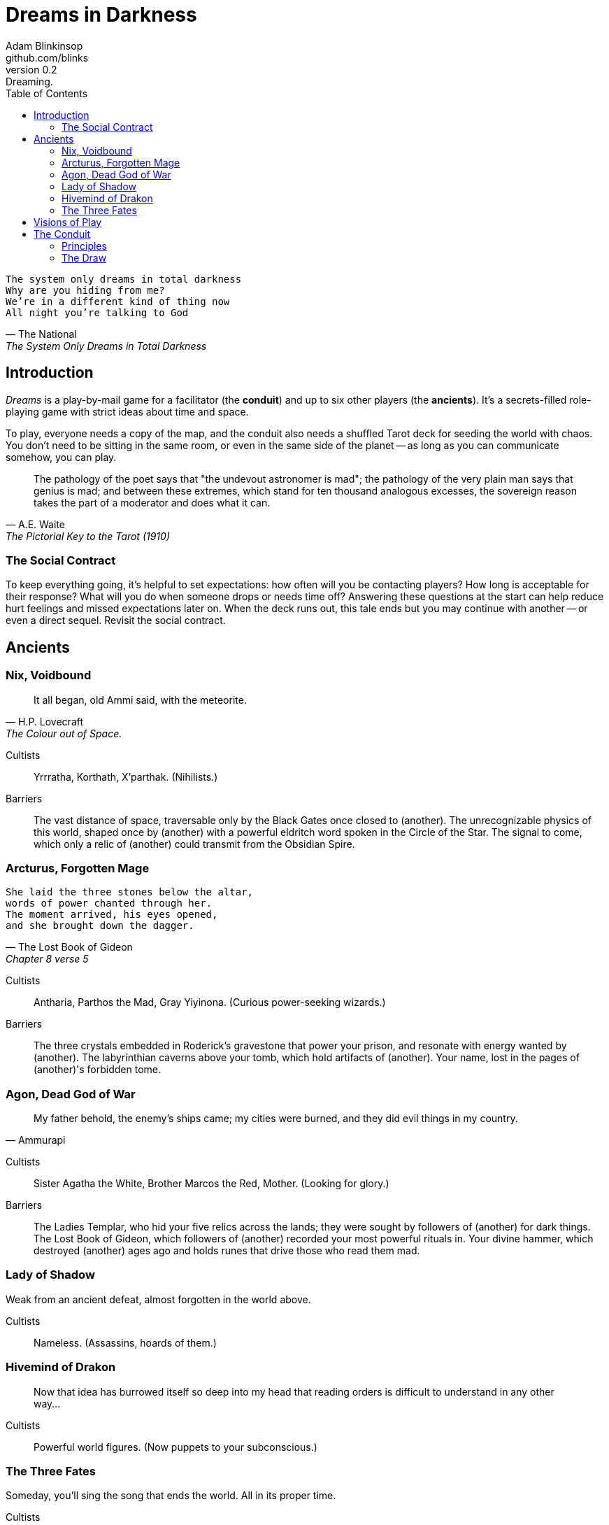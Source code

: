 = Dreams in Darkness
Adam Blinkinsop <github.com/blinks>
v0.2: Dreaming.
:toc: left
:homepage: https://blinks.github.io/battle-mage/

[verse, The National, The System Only Dreams in Total Darkness]
The system only dreams in total darkness
Why are you hiding from me?
We’re in a different kind of thing now
All night you’re talking to God

== Introduction
_Dreams_ is a play-by-mail game for a facilitator (the *conduit*) and up to six other players (the *ancients*).  It's a secrets-filled role-playing game with strict ideas about time and space.

To play, everyone needs a copy of the map, and the conduit also needs a shuffled Tarot deck for seeding the world with chaos.  You don't need to be sitting in the same room, or even in the same side of the planet -- as long as you can communicate somehow, you can play.

[quote, A.E. Waite, The Pictorial Key to the Tarot (1910)]
The pathology of the poet says that "the undevout astronomer is mad"; the pathology of the very plain man says that genius is mad; and between these extremes, which stand for ten thousand analogous excesses, the sovereign reason takes the part of a moderator and does what it can.

=== The Social Contract
To keep everything going, it's helpful to set expectations: how often will you be contacting players?  How long is acceptable for their response?  What will you do when someone drops or needs time off?  Answering these questions at the start can help reduce hurt feelings and missed expectations later on.  When the deck runs out, this tale ends but you may continue with another -- or even a direct sequel.  Revisit the social contract.

== Ancients

=== Nix, Voidbound
[quote, H.P. Lovecraft, The Colour out of Space.]
It all began, old Ammi said, with the meteorite.

Cultists:: Yrrratha, Korthath, X'parthak.  (Nihilists.)

Barriers:: The vast distance of space, traversable only by the Black Gates once closed to (another).  The unrecognizable physics of this world, shaped once by (another) with a powerful eldritch word spoken in the Circle of the Star.  The signal to come, which only a relic of (another) could transmit from the Obsidian Spire.

=== Arcturus, Forgotten Mage
[verse, The Lost Book of Gideon, Chapter 8 verse 5]
She laid the three stones below the altar,
words of power chanted through her.
The moment arrived, his eyes opened,
and she brought down the dagger.

Cultists:: Antharia, Parthos the Mad, Gray Yiyinona. (Curious power-seeking wizards.)

Barriers:: The three crystals embedded in Roderick's gravestone that power your prison, and resonate with energy wanted by (another).  The labyrinthian caverns above your tomb, which hold artifacts of (another).  Your name, lost in the pages of (another)'s forbidden tome.

=== Agon, Dead God of War
[quote, Ammurapi]
My father behold, the enemy's ships came; my cities were burned, and they did evil things in my country.

Cultists:: Sister Agatha the White, Brother Marcos the Red, Mother. (Looking for glory.)

Barriers:: The Ladies Templar, who hid your five relics across the lands; they were sought by followers of (another) for dark things.  The Lost Book of Gideon, which followers of (another) recorded your most powerful rituals in.  Your divine hammer, which destroyed (another) ages ago and holds runes that drive those who read them mad.

=== Lady of Shadow
Weak from an ancient defeat, almost forgotten in the world above.

Cultists:: Nameless.  (Assassins, hoards of them.)

=== Hivemind of Drakon
> Now that idea has burrowed itself so deep into my head that reading orders is difficult to understand in any other way...

Cultists:: Powerful world figures.  (Now puppets to your subconscious.)

=== The Three Fates
Someday, you'll sing the song that ends the world.  All in its proper time.

Cultists:: Lena the Chantress, Bard, Marantha of Tal.  (Singers and storytellers.)

== Visions of Play
Pick playbooks and one of their barriers -- never the same barrier as another player, though you may share books.  Write another ancient's name in the blank and share it with them.  Where places are mentioned, add them to the map and show the others where they are.  You have no cultists yet.

Also add these locations to the map:

- The Last City.
- The Dagger Fields.
- The Desert.
- Two mountain ranges, name them. (Broken Teeth, The Axe, Grey Ridge)
- Two ruins, name them. (Ikshatha, Croth)
- Three rivers, name them. (Tears of Asha, River Zzik, Darkwater Creek)

If any area on the map doesn't yet have a name, name it.

The bloody membrane between worlds is thin between the ancients, you may contact them directly whenever you like. The mortal realm is further removed.  You will receive messages only when a mortal makes an effort to contact you, and send them only to mortals attuned to you who are asleep and dreaming.

The conduit will contact you when a cultist does.  They'll tell you something about the world above and ask for a task.  Always state the vision you send, and the intention.  Sometimes you'll have difficulty knowing where to start: the Conduit is bound to tell you the truth (as far as they know it), and might suggest a course of action.

You may send your cultists any visions you like. Explicit orders they will follow exactly. You may be sure of what they will do, but will not take advantage of the cultist's instincts in the moment. Vague orders they will interpret as best they can. They will always act in your best interest as they see it and will adapt to the situation they are in, but you will not be sure exactly what they will do.  Don't bother with contingency plans -- cultists can't remember that much.

== The Conduit

Your job is to set the pace.  Choose a player who hasn't been contacted in a while and figure out what's going on with their followers.  Once you have an interesting situation in mind, draw from the Tarot deck and use it to color your ideas of how it turns out.  If you drew major arcana, figure out how to bring that power to the surface.  Contact the player with the situation from the cultists perspective, and await a response.  Responses come only when the cultist is dreaming -- and might take a while.  Life goes on above.

=== Principles

- *Speak through the cultists.*
- *Bind them together, don't make them friends.*
- *Encourage secrets, don't reveal them lightly.*
- *Add place names, use them.*
- *Suggest the next task.*
- *Let the horror hang in the air.*
- *Sometimes, ask another player.*

=== The Draw
_Dreams_ is about what happens when plans come into conflict.  Before you draw, you should have a critical moment in mind: the knife coming down, eyes searching the forgotten library, the bargaining table.  Let the card color the outcome.  If you look at the card and immediately see a way it applies to the situation, use that.  Otherwise, there's a list of quick ideas to latch onto below, taken from _The Pictorial Key to the Tarot_ (A.E. Waite, 1910).

TODO: Convert _Tarot_ text into questions (see _The Tower_).  The Conduit chooses who answers these questions -- some will have obvious answers they can give themselves, others might go to the player you're about to contact, still others could be directed at an unrelated player or the audience at large.

==== Major Arcana
When these are drawn, a powerful magic artifact is _also_ found in the world.

The Fool::
- "Folly, mania, extravagance, intoxication, delirium, frenzy." (Waite, 1910)
- Find an artifact that can be used to *sow confusion until the next sunrise*.
  What does it look like?  How does it work?

The Magician::
- "Skill, diplomacy, address, subtlety; sickness, pain, loss, disaster, snares
  of enemies; self-confidence, will." (Waite, 1910)
- Find an artifact that can be used for *transmutation*.  What does it look
  like?  How does it work?

The High Priestess::
- "Secrets, mystery, the future as yet unrevealed, silence, tenacity; mystery,
  wisdom, science." (Waite, 1910)
- Find an artifact that gives you a *mysterious vision of the world*.  What
  does it look like?  How does it work?

The Empress::
- "Fruitfulness, action, initiative, length of days; the unknown, clandestine;
  also difficulty, doubt, ignorance." (Waite, 1910)
- Find an artifact that *births something terrible*.  What does it look like?
  How does it work?

The Emperor::
- "Stability, power, protection, realization; a great person; aid, reason,
  conviction; also authority and will." (Waite, 1910)
- Find an artifact that *exerts control over another for a critical moment.*
  What does it look like?  How does it work?

The Hierophant::
- "Marriage, alliance, captivity, servitude; by another account, mercy and
  goodness; inspiration." (Waite, 1910)
- Find an artifact that allows you to *ask for specific advice and recieve it.*
  What does it look like?  How does it work?

The Lovers::
- "Attraction, love, beauty, trials overcome." (Waite, 1910)
- Find an artifact that gives you *a moment alone with someone you know.*  What
  does it look like?  How does it work?

The Chariot::
- "Succour, providence; also war, triumph, presumption, vengeance, trouble." (Waite, 1910)
- Find an artifact that enables you to *travel quickly until the next sunset.*
  What does it look like?  How does it work?

Strength::
- "Power, energy, action, courage, magnanimity; also complete success and
  honours." (Waite, 1910)
- Find an artifact that gives you *supernatural power until the next sunset.*
  What does it look like?  How does it work?

The Hermit::
- "Prudence, circumspection; also and especially treason, dissimulation,
  roguery, corruption." (Waite, 1910)
- Find an artifact that gives you *vision of a distant location.*  What does it
  look like?  How does it work?

Wheel of Fortune::
- "Destiny, fortune, success, elevation, luck, felicity." (Waite, 1910)
- Find an artifact that you can *ask for a boon and Fate will respond.*  What
  does it look like?  How does it work?

Justice::
- "Equity, rightness, probity, executive; triumph of the deserving side in
  law." (Waite, 1910)
- Find an artifact that *weighs yourself and another on the scales of justice.*
  What does it look like?  How does it work?

The Hanged Man::
- "Wisdom, circumspection, discernment, trials, sacrifice, intuition,
  divination, prophecy." (Waite, 1910)
- Find an artifact that helps you to *see clearly until the new moon.*  What
  does it look like?  How does it work?

Death::
- "End, mortality, destruction, corruption." (Waite, 1910)
- Find an artifact that gives you the power to *bring something to an end.*
  What does it look like?  How does it work?

Temperance::
- "Economy, moderation, frugality, management, accommodation." (Waite, 1910)
- Find an artifact that you can *give something you have in excess to gain
  something you lack.*  What does it look like?  How does it work?

The Devil::
- "Ravage, violence, vehemence, extraordinary efforts, force, fatality; that
  which is predestined but is not for this reason evil." (Waite, 1910)
- Find an artifact with which you can *call for aid from powers you do not
  understand or control.*  What does it look like?  How does it work?

The Tower::
- What is the worst way this situation could go wrong?
- What else could be ruined in the process?
- Find an artifact with which you can *utterly destroy something.*  What does
  it look like?  How does it work?

The Star::
- "Loss, theft, privation, abandonment; another reading says -- hope and bright
  prospects." (Waite, 1910)
- Find an artifact that gives you the power to *restore something mortal at a
  cost.*  What does it look like?  How does it work?

The Moon::
- "Hidden enemies, danger, calumny, darkness, terror, deception, occult forces,
  error." (Waite, 1910)
- Find an artifact that lets you *walk unseen until the next sunrise, or until
  you draw blood.*  What does it look like?  How does it work?

The Sun::
- "Material happiness, fortunate marriage, contentment." (Waite, 1910)
- Find an artifact that *gives you the loyalty of all who see you, until the
  next sunset.*  What does it look like?  How does it work?

Judgement::
- "Change of position, renewal, outcome. Another account specifies total loss
  though lawsuit." (Waite, 1910)
- Find an artifact that *raises the dead to do your bidding.*  What does it
  look like?  How does it work?

The World::
- "Assured success, recompense, voyage, route, emigration, flight, change of
  place." (Waite, 1910)
- Find an artifact that *transports you leagues in an instant.*  What does it look like?  How does it work?
